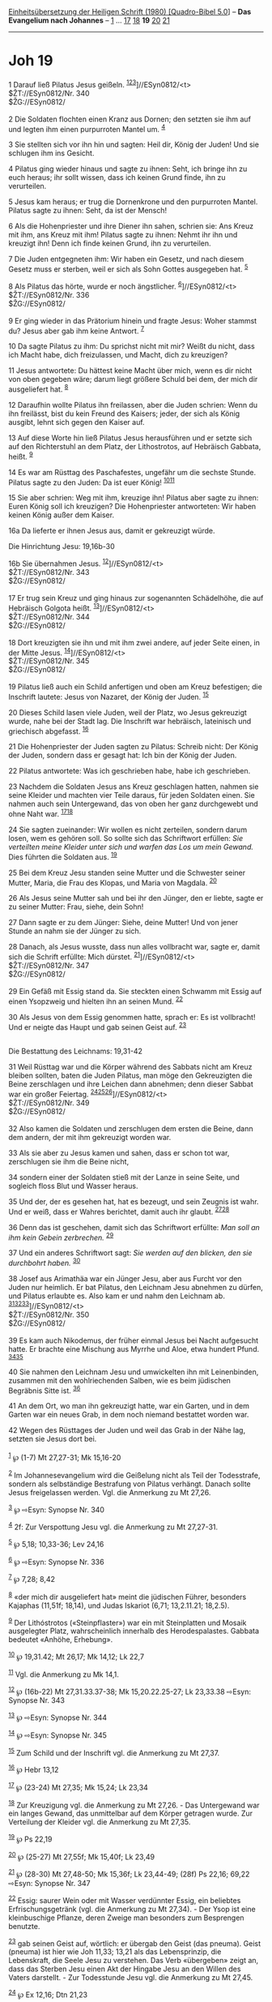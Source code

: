 :PROPERTIES:
:ID:       c8d4813d-61a1-497a-a6a0-a410aea51e21
:END:
<<navbar>>
[[../index.html][Einheitsübersetzung der Heiligen Schrift (1980)
[Quadro-Bibel 5.0]]] -- *Das Evangelium nach Johannes* --
[[file:Joh_1.html][1]] ... [[file:Joh_17.html][17]]
[[file:Joh_18.html][18]] *19* [[file:Joh_20.html][20]]
[[file:Joh_21.html][21]]

--------------

* Joh 19
  :PROPERTIES:
  :CUSTOM_ID: joh-19
  :END:

<<verses>>

<<v1>>
1 Darauf ließ Pilatus Jesus geißeln.
^{[[#fn1][1]][[#fn2][2]][[#fn3][3]]}]//ESyn0812/<t>\\
$ŽT://ESyn0812/Nr. 340\\
$ŽG://ESyn0812/\\
\\

<<v2>>
2 Die Soldaten flochten einen Kranz aus Dornen; den setzten sie ihm auf
und legten ihm einen purpurroten Mantel um. ^{[[#fn4][4]]}

<<v3>>
3 Sie stellten sich vor ihn hin und sagten: Heil dir, König der Juden!
Und sie schlugen ihm ins Gesicht.

<<v4>>
4 Pilatus ging wieder hinaus und sagte zu ihnen: Seht, ich bringe ihn zu
euch heraus; ihr sollt wissen, dass ich keinen Grund finde, ihn zu
verurteilen.

<<v5>>
5 Jesus kam heraus; er trug die Dornenkrone und den purpurroten Mantel.
Pilatus sagte zu ihnen: Seht, da ist der Mensch!

<<v6>>
6 Als die Hohenpriester und ihre Diener ihn sahen, schrien sie: Ans
Kreuz mit ihm, ans Kreuz mit ihm! Pilatus sagte zu ihnen: Nehmt ihr ihn
und kreuzigt ihn! Denn ich finde keinen Grund, ihn zu verurteilen.

<<v7>>
7 Die Juden entgegneten ihm: Wir haben ein Gesetz, und nach diesem
Gesetz muss er sterben, weil er sich als Sohn Gottes ausgegeben hat.
^{[[#fn5][5]]}

<<v8>>
8 Als Pilatus das hörte, wurde er noch ängstlicher.
^{[[#fn6][6]]}]//ESyn0812/<t>\\
$ŽT://ESyn0812/Nr. 336\\
$ŽG://ESyn0812/\\
\\

<<v9>>
9 Er ging wieder in das Prätorium hinein und fragte Jesus: Woher stammst
du? Jesus aber gab ihm keine Antwort. ^{[[#fn7][7]]}

<<v10>>
10 Da sagte Pilatus zu ihm: Du sprichst nicht mit mir? Weißt du nicht,
dass ich Macht habe, dich freizulassen, und Macht, dich zu kreuzigen?

<<v11>>
11 Jesus antwortete: Du hättest keine Macht über mich, wenn es dir nicht
von oben gegeben wäre; darum liegt größere Schuld bei dem, der mich dir
ausgeliefert hat. ^{[[#fn8][8]]}

<<v12>>
12 Daraufhin wollte Pilatus ihn freilassen, aber die Juden schrien: Wenn
du ihn freilässt, bist du kein Freund des Kaisers; jeder, der sich als
König ausgibt, lehnt sich gegen den Kaiser auf.

<<v13>>
13 Auf diese Worte hin ließ Pilatus Jesus herausführen und er setzte
sich auf den Richterstuhl an dem Platz, der Lithostrotos, auf Hebräisch
Gabbata, heißt. ^{[[#fn9][9]]}

<<v14>>
14 Es war am Rüsttag des Paschafestes, ungefähr um die sechste Stunde.
Pilatus sagte zu den Juden: Da ist euer König!
^{[[#fn10][10]][[#fn11][11]]}

<<v15>>
15 Sie aber schrien: Weg mit ihm, kreuzige ihn! Pilatus aber sagte zu
ihnen: Euren König soll ich kreuzigen? Die Hohenpriester antworteten:
Wir haben keinen König außer dem Kaiser.

<<v16a>>
16a Da lieferte er ihnen Jesus aus, damit er gekreuzigt würde.

<<v16b>>
**** Die Hinrichtung Jesu: 19,16b-30
     :PROPERTIES:
     :CUSTOM_ID: die-hinrichtung-jesu-1916b-30
     :END:
16b Sie übernahmen Jesus. ^{[[#fn12][12]]}]//ESyn0812/<t>\\
$ŽT://ESyn0812/Nr. 343\\
$ŽG://ESyn0812/\\
\\

<<v17>>
17 Er trug sein Kreuz und ging hinaus zur sogenannten Schädelhöhe, die
auf Hebräisch Golgota heißt. ^{[[#fn13][13]]}]//ESyn0812/<t>\\
$ŽT://ESyn0812/Nr. 344\\
$ŽG://ESyn0812/\\
\\

<<v18>>
18 Dort kreuzigten sie ihn und mit ihm zwei andere, auf jeder Seite
einen, in der Mitte Jesus. ^{[[#fn14][14]]}]//ESyn0812/<t>\\
$ŽT://ESyn0812/Nr. 345\\
$ŽG://ESyn0812/\\
\\

<<v19>>
19 Pilatus ließ auch ein Schild anfertigen und oben am Kreuz befestigen;
die Inschrift lautete: Jesus von Nazaret, der König der Juden.
^{[[#fn15][15]]}

<<v20>>
20 Dieses Schild lasen viele Juden, weil der Platz, wo Jesus gekreuzigt
wurde, nahe bei der Stadt lag. Die Inschrift war hebräisch, lateinisch
und griechisch abgefasst. ^{[[#fn16][16]]}

<<v21>>
21 Die Hohenpriester der Juden sagten zu Pilatus: Schreib nicht: Der
König der Juden, sondern dass er gesagt hat: Ich bin der König der
Juden.

<<v22>>
22 Pilatus antwortete: Was ich geschrieben habe, habe ich geschrieben.

<<v23>>
23 Nachdem die Soldaten Jesus ans Kreuz geschlagen hatten, nahmen sie
seine Kleider und machten vier Teile daraus, für jeden Soldaten einen.
Sie nahmen auch sein Untergewand, das von oben her ganz durchgewebt und
ohne Naht war. ^{[[#fn17][17]][[#fn18][18]]}

<<v24>>
24 Sie sagten zueinander: Wir wollen es nicht zerteilen, sondern darum
losen, wem es gehören soll. So sollte sich das Schriftwort erfüllen:
/Sie verteilten meine Kleider unter sich und warfen das Los um mein
Gewand./ Dies führten die Soldaten aus. ^{[[#fn19][19]]}

<<v25>>
25 Bei dem Kreuz Jesu standen seine Mutter und die Schwester seiner
Mutter, Maria, die Frau des Klopas, und Maria von Magdala.
^{[[#fn20][20]]}

<<v26>>
26 Als Jesus seine Mutter sah und bei ihr den Jünger, den er liebte,
sagte er zu seiner Mutter: Frau, siehe, dein Sohn!

<<v27>>
27 Dann sagte er zu dem Jünger: Siehe, deine Mutter! Und von jener
Stunde an nahm sie der Jünger zu sich.

<<v28>>
28 Danach, als Jesus wusste, dass nun alles vollbracht war, sagte er,
damit sich die Schrift erfüllte: Mich dürstet.
^{[[#fn21][21]]}]//ESyn0812/<t>\\
$ŽT://ESyn0812/Nr. 347\\
$ŽG://ESyn0812/\\
\\

<<v29>>
29 Ein Gefäß mit Essig stand da. Sie steckten einen Schwamm mit Essig
auf einen Ysopzweig und hielten ihn an seinen Mund. ^{[[#fn22][22]]}

<<v30>>
30 Als Jesus von dem Essig genommen hatte, sprach er: Es ist vollbracht!
Und er neigte das Haupt und gab seinen Geist auf. ^{[[#fn23][23]]}\\
\\

<<v31>>
**** Die Bestattung des Leichnams: 19,31-42
     :PROPERTIES:
     :CUSTOM_ID: die-bestattung-des-leichnams-1931-42
     :END:
31 Weil Rüsttag war und die Körper während des Sabbats nicht am Kreuz
bleiben sollten, baten die Juden Pilatus, man möge den Gekreuzigten die
Beine zerschlagen und ihre Leichen dann abnehmen; denn dieser Sabbat war
ein großer Feiertag.
^{[[#fn24][24]][[#fn25][25]][[#fn26][26]]}]//ESyn0812/<t>\\
$ŽT://ESyn0812/Nr. 349\\
$ŽG://ESyn0812/\\
\\

<<v32>>
32 Also kamen die Soldaten und zerschlugen dem ersten die Beine, dann
dem andern, der mit ihm gekreuzigt worden war.

<<v33>>
33 Als sie aber zu Jesus kamen und sahen, dass er schon tot war,
zerschlugen sie ihm die Beine nicht,

<<v34>>
34 sondern einer der Soldaten stieß mit der Lanze in seine Seite, und
sogleich floss Blut und Wasser heraus.

<<v35>>
35 Und der, der es gesehen hat, hat es bezeugt, und sein Zeugnis ist
wahr. Und er weiß, dass er Wahres berichtet, damit auch ihr glaubt.
^{[[#fn27][27]][[#fn28][28]]}

<<v36>>
36 Denn das ist geschehen, damit sich das Schriftwort erfüllte: /Man
soll an ihm kein Gebein zerbrechen./ ^{[[#fn29][29]]}

<<v37>>
37 Und ein anderes Schriftwort sagt: /Sie werden auf den blicken, den
sie durchbohrt haben./ ^{[[#fn30][30]]}

<<v38>>
38 Josef aus Arimathäa war ein Jünger Jesu, aber aus Furcht vor den
Juden nur heimlich. Er bat Pilatus, den Leichnam Jesu abnehmen zu
dürfen, und Pilatus erlaubte es. Also kam er und nahm den Leichnam ab.
^{[[#fn31][31]][[#fn32][32]][[#fn33][33]]}]//ESyn0812/<t>\\
$ŽT://ESyn0812/Nr. 350\\
$ŽG://ESyn0812/\\
\\

<<v39>>
39 Es kam auch Nikodemus, der früher einmal Jesus bei Nacht aufgesucht
hatte. Er brachte eine Mischung aus Myrrhe und Aloe, etwa hundert Pfund.
^{[[#fn34][34]][[#fn35][35]]}

<<v40>>
40 Sie nahmen den Leichnam Jesu und umwickelten ihn mit Leinenbinden,
zusammen mit den wohlriechenden Salben, wie es beim jüdischen Begräbnis
Sitte ist. ^{[[#fn36][36]]}

<<v41>>
41 An dem Ort, wo man ihn gekreuzigt hatte, war ein Garten, und in dem
Garten war ein neues Grab, in dem noch niemand bestattet worden war.

<<v42>>
42 Wegen des Rüsttages der Juden und weil das Grab in der Nähe lag,
setzten sie Jesus dort bei.\\
\\

^{[[#fnm1][1]]} ℘ (1-7) Mt 27,27-31; Mk 15,16-20

^{[[#fnm2][2]]} Im Johannesevangelium wird die Geißelung nicht als Teil
der Todesstrafe, sondern als selbständige Bestrafung von Pilatus
verhängt. Danach sollte Jesus freigelassen werden. Vgl. die Anmerkung zu
Mt 27,26.

^{[[#fnm3][3]]} ℘ ⇨Esyn: Synopse Nr. 340

^{[[#fnm4][4]]} 2f: Zur Verspottung Jesu vgl. die Anmerkung zu Mt
27,27-31.

^{[[#fnm5][5]]} ℘ 5,18; 10,33-36; Lev 24,16

^{[[#fnm6][6]]} ℘ ⇨Esyn: Synopse Nr. 336

^{[[#fnm7][7]]} ℘ 7,28; 8,42

^{[[#fnm8][8]]} «der mich dir ausgeliefert hat» meint die jüdischen
Führer, besonders Kajaphas (11,51f; 18,14), und Judas Iskariot (6,71;
13,2.11.21; 18,2.5).

^{[[#fnm9][9]]} Der Lithóstrotos («Steinpflaster») war ein mit
Steinplatten und Mosaik ausgelegter Platz, wahrscheinlich innerhalb des
Herodespalastes. Gabbata bedeutet «Anhöhe, Erhebung».

^{[[#fnm10][10]]} ℘ 19,31.42; Mt 26,17; Mk 14,12; Lk 22,7

^{[[#fnm11][11]]} Vgl. die Anmerkung zu Mk 14,1.

^{[[#fnm12][12]]} ℘ (16b-22) Mt 27,31.33.37-38; Mk 15,20.22.25-27; Lk
23,33.38 ⇨Esyn: Synopse Nr. 343

^{[[#fnm13][13]]} ℘ ⇨Esyn: Synopse Nr. 344

^{[[#fnm14][14]]} ℘ ⇨Esyn: Synopse Nr. 345

^{[[#fnm15][15]]} Zum Schild und der Inschrift vgl. die Anmerkung zu Mt
27,37.

^{[[#fnm16][16]]} ℘ Hebr 13,12

^{[[#fnm17][17]]} ℘ (23-24) Mt 27,35; Mk 15,24; Lk 23,34

^{[[#fnm18][18]]} Zur Kreuzigung vgl. die Anmerkung zu Mt 27,26. - Das
Untergewand war ein langes Gewand, das unmittelbar auf dem Körper
getragen wurde. Zur Verteilung der Kleider vgl. die Anmerkung zu Mt
27,35.

^{[[#fnm19][19]]} ℘ Ps 22,19

^{[[#fnm20][20]]} ℘ (25-27) Mt 27,55f; Mk 15,40f; Lk 23,49

^{[[#fnm21][21]]} ℘ (28-30) Mt 27,48-50; Mk 15,36f; Lk 23,44-49; (28f)
Ps 22,16; 69,22 ⇨Esyn: Synopse Nr. 347

^{[[#fnm22][22]]} Essig: saurer Wein oder mit Wasser verdünnter Essig,
ein beliebtes Erfrischungsgetränk (vgl. die Anmerkung zu Mt 27,34). -
Der Ysop ist eine kleinbuschige Pflanze, deren Zweige man besonders zum
Besprengen benutzte.

^{[[#fnm23][23]]} gab seinen Geist auf, wörtlich: er übergab den Geist
(das pneuma). Geist (pneuma) ist hier wie Joh 11,33; 13,21 als das
Lebensprinzip, die Lebenskraft, die Seele Jesu zu verstehen. Das Verb
«übergeben» zeigt an, dass das Sterben Jesu einen Akt der Hingabe Jesu
an den Willen des Vaters darstellt. - Zur Todesstunde Jesu vgl. die
Anmerkung zu Mt 27,45.

^{[[#fnm24][24]]} ℘ Ex 12,16; Dtn 21,23

^{[[#fnm25][25]]} Die Beine werden zerschlagen, um den Tod der
Gekreuzigten sofort herbeizuführen.

^{[[#fnm26][26]]} ℘ ⇨Esyn: Synopse Nr. 349

^{[[#fnm27][27]]} ℘ 21,24

^{[[#fnm28][28]]} «Der es gesehen hat» ist «der Jünger, den Jesus
liebte» (vgl. V. 26).

^{[[#fnm29][29]]} ℘ Ex 12,46; Ps 34,21

^{[[#fnm30][30]]} ℘ Sach 12,10

^{[[#fnm31][31]]} ℘ (38-42) Mt 27,57-60; Mk 15,42-46; Lk 23,50-54

^{[[#fnm32][32]]} Zur Abnahme des Leichnams Jesu vgl. die Anmerkung zu
Mk 15,43-45.

^{[[#fnm33][33]]} ℘ ⇨Esyn: Synopse Nr. 350

^{[[#fnm34][34]]} ℘ 3,1-12; 7,50f

^{[[#fnm35][35]]} Hundert Pfund sind etwa 32 Kilogramm.

^{[[#fnm36][36]]} ℘ 11,44
